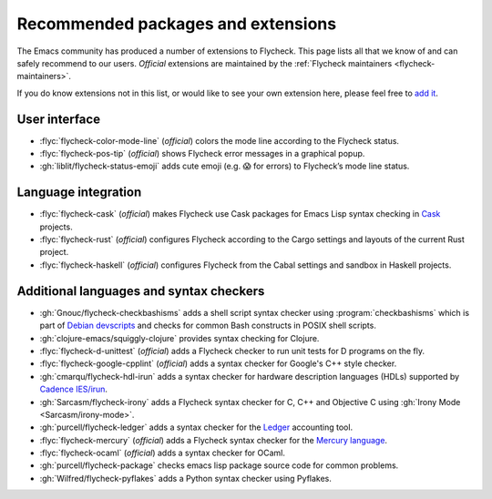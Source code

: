 .. _flycheck-extensions:

=====================================
 Recommended packages and extensions
=====================================

The Emacs community has produced a number of extensions to Flycheck.  This page
lists all that we know of and can safely recommend to our users.  *Official*
extensions are maintained by the :ref:`Flycheck maintainers
<flycheck-maintainers>`.

If you do know extensions not in this list, or would like to see your own
extension here, please feel free to `add it`_.

.. _add it: https://github.com/flycheck/flycheck/edit/master/doc/community/extensions.rst

User interface
==============

* :flyc:`flycheck-color-mode-line` (*official*) colors the mode line according
  to the Flycheck status.
* :flyc:`flycheck-pos-tip` (*official*) shows Flycheck error messages in a
  graphical popup.
* :gh:`liblit/flycheck-status-emoji` adds cute emoji (e.g. 😱 for errors) to
  Flycheck’s mode line status.

Language integration
====================

* :flyc:`flycheck-cask` (*official*) makes Flycheck use Cask packages for Emacs
  Lisp syntax checking in Cask_ projects.
* :flyc:`flycheck-rust` (*official*) configures Flycheck according to the Cargo
  settings and layouts of the current Rust project.
* :flyc:`flycheck-haskell` (*official*) configures Flycheck from the Cabal
  settings and sandbox in Haskell projects.

.. _Cask: https://github.com/cask/cask

Additional languages and syntax checkers
========================================

* :gh:`Gnouc/flycheck-checkbashisms` adds a shell script syntax checker using
  :program:`checkbashisms` which is part of `Debian devscripts`_ and checks for
  common Bash constructs in POSIX shell scripts.
* :gh:`clojure-emacs/squiggly-clojure` provides syntax checking for Clojure.
* :flyc:`flycheck-d-unittest` (*official*) adds a Flycheck checker to run unit
  tests for D programs on the fly.
* :flyc:`flycheck-google-cpplint` (*official*) adds a syntax checker for
  Google's C++ style checker.
* :gh:`cmarqu/flycheck-hdl-irun` adds a syntax checker for hardware description
  languages (HDLs) supported by `Cadence IES/irun`_.
* :gh:`Sarcasm/flycheck-irony` adds a Flycheck syntax checker for C, C++ and
  Objective C using :gh:`Irony Mode <Sarcasm/irony-mode>`.
* :gh:`purcell/flycheck-ledger` adds a syntax checker for the Ledger_ accounting
  tool.
* :flyc:`flycheck-mercury` (*official*) adds a Flycheck syntax checker for the
  `Mercury language`_.
* :flyc:`flycheck-ocaml` (*official*) adds a syntax checker for OCaml.
* :gh:`purcell/flycheck-package` checks emacs lisp package source code for
  common problems.
* :gh:`Wilfred/flycheck-pyflakes` adds a Python syntax checker using Pyflakes.

.. _Debian devscripts: https://anonscm.debian.org/cgit/collab-maint/devscripts.git
.. _Ledger: http://ledger-cli.org/
.. _Mercury language: http://mercurylang.org/
.. _Cadence IES/irun: http://www.cadence.com/products/fv/enterprise_simulator/pages/default.aspx
.. _Pyflakes: https://github.com/pyflakes/pyflakes
